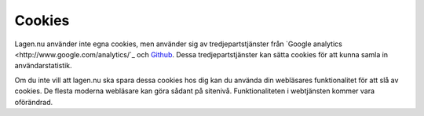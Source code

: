 Cookies
=======

Lagen.nu använder inte egna cookies, men använder sig av
tredjepartstjänster från `Google analytics
<http://www.google.com/analytics/`_ och `Github
<http://www.google.com/analytics/>`_. Dessa tredjepartstjänster kan
sätta cookies för att kunna samla in användarstatistik.

Om du inte vill att lagen.nu ska spara dessa cookies hos dig kan du
använda din webläsares funktionalitet för att slå av cookies. De
flesta moderna webläsare kan göra sådant på sitenivå. Funktionaliteten
i webtjänsten kommer vara oförändrad.
